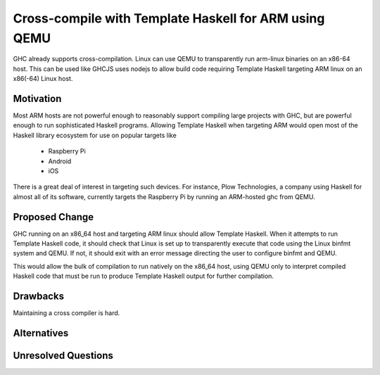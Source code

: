 .. proposal-number:: Leave blank. This will be filled in when the proposal is
                     accepted.

.. trac-ticket:: Leave blank. This will eventually be filled with the Trac
                 ticket number which will track the progress of the
                 implementation of the feature.

.. implemented:: Leave blank. This will be filled in with the first GHC version which
                 implements the described feature.

.. highlight:: haskell

Cross-compile with Template Haskell for ARM using QEMU
======================================================

GHC already supports cross-compilation. Linux can use QEMU to transparently run arm-linux
binaries on an x86-64 host. This can be used like GHCJS uses nodejs to allow
build code requiring Template Haskell targeting ARM linux on an x86(-64) Linux host.

Motivation
----------

Most ARM hosts are not powerful enough to reasonably support compiling large projects with
GHC, but are powerful enough to run sophisticated Haskell programs. Allowing Template Haskell
when targeting ARM would open most of the Haskell library ecosystem for use on popular targets
like

  * Raspberry Pi
  * Android
  * iOS

There is a great deal of interest in targeting such devices. For instance, Plow Technologies,
a company using Haskell for almost all of its software, currently targets the Raspberry Pi by
running an ARM-hosted ghc from QEMU.

Proposed Change
---------------

GHC running on an x86_64 host and targeting ARM linux should allow Template Haskell.
When it attempts to run Template Haskell code, it should check that Linux is set up
to transparently execute that code using the Linux binfmt system and QEMU. If not,
it should exit with an error message directing the user to configure binfmt and QEMU.

This would allow the bulk of compilation to run natively on the x86_64 host, using
QEMU only to interpret compiled Haskell code that must be run to produce Template Haskell
output for further compilation.

.. Here you should describe in precise terms what the proposal seeks to change.
.. This should cover several things,
.. 
.. * define the grammar and semantics of any new syntactic constructs
.. * define the interfaces for any new library interfaces
.. * discuss how the change addresses the points raised in the Motivation section
.. * discuss how the proposed approach might interact with existing features  
.. 
.. Note, however, that this section need not describe details of the
.. implementation of the feature. The proposal is merely supposed to give a
.. conceptual specification of the new feature and its behavior.

Drawbacks
---------

.. What are the reasons for *not* adopting the proposed change. These might include
.. complicating the language grammar, poor interactions with other features, 

Maintaining a cross compiler is hard.

Alternatives
------------

.. Here is where you can describe possible variants to the approach described in
.. the Proposed Change section.

Unresolved Questions
--------------------

.. Are there any parts of the design that are still unclear? Hopefully this section
.. will be empty by the time the proposal is brought up for a final decision.
